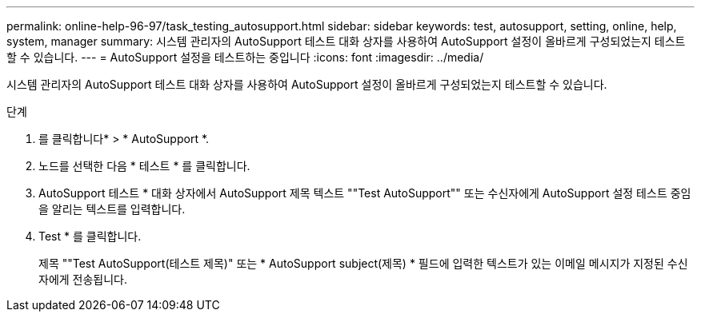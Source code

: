 ---
permalink: online-help-96-97/task_testing_autosupport.html 
sidebar: sidebar 
keywords: test, autosupport, setting, online, help, system, manager 
summary: 시스템 관리자의 AutoSupport 테스트 대화 상자를 사용하여 AutoSupport 설정이 올바르게 구성되었는지 테스트할 수 있습니다. 
---
= AutoSupport 설정을 테스트하는 중입니다
:icons: font
:imagesdir: ../media/


[role="lead"]
시스템 관리자의 AutoSupport 테스트 대화 상자를 사용하여 AutoSupport 설정이 올바르게 구성되었는지 테스트할 수 있습니다.

.단계
. 를 클릭합니다image:../media/nas_bridge_202_icon_settings_olh_96_97.gif[""]* > * AutoSupport *.
. 노드를 선택한 다음 * 테스트 * 를 클릭합니다.
. AutoSupport 테스트 * 대화 상자에서 AutoSupport 제목 텍스트 ""Test AutoSupport"" 또는 수신자에게 AutoSupport 설정 테스트 중임을 알리는 텍스트를 입력합니다.
. Test * 를 클릭합니다.
+
제목 ""Test AutoSupport(테스트 제목)" 또는 * AutoSupport subject(제목) * 필드에 입력한 텍스트가 있는 이메일 메시지가 지정된 수신자에게 전송됩니다.


